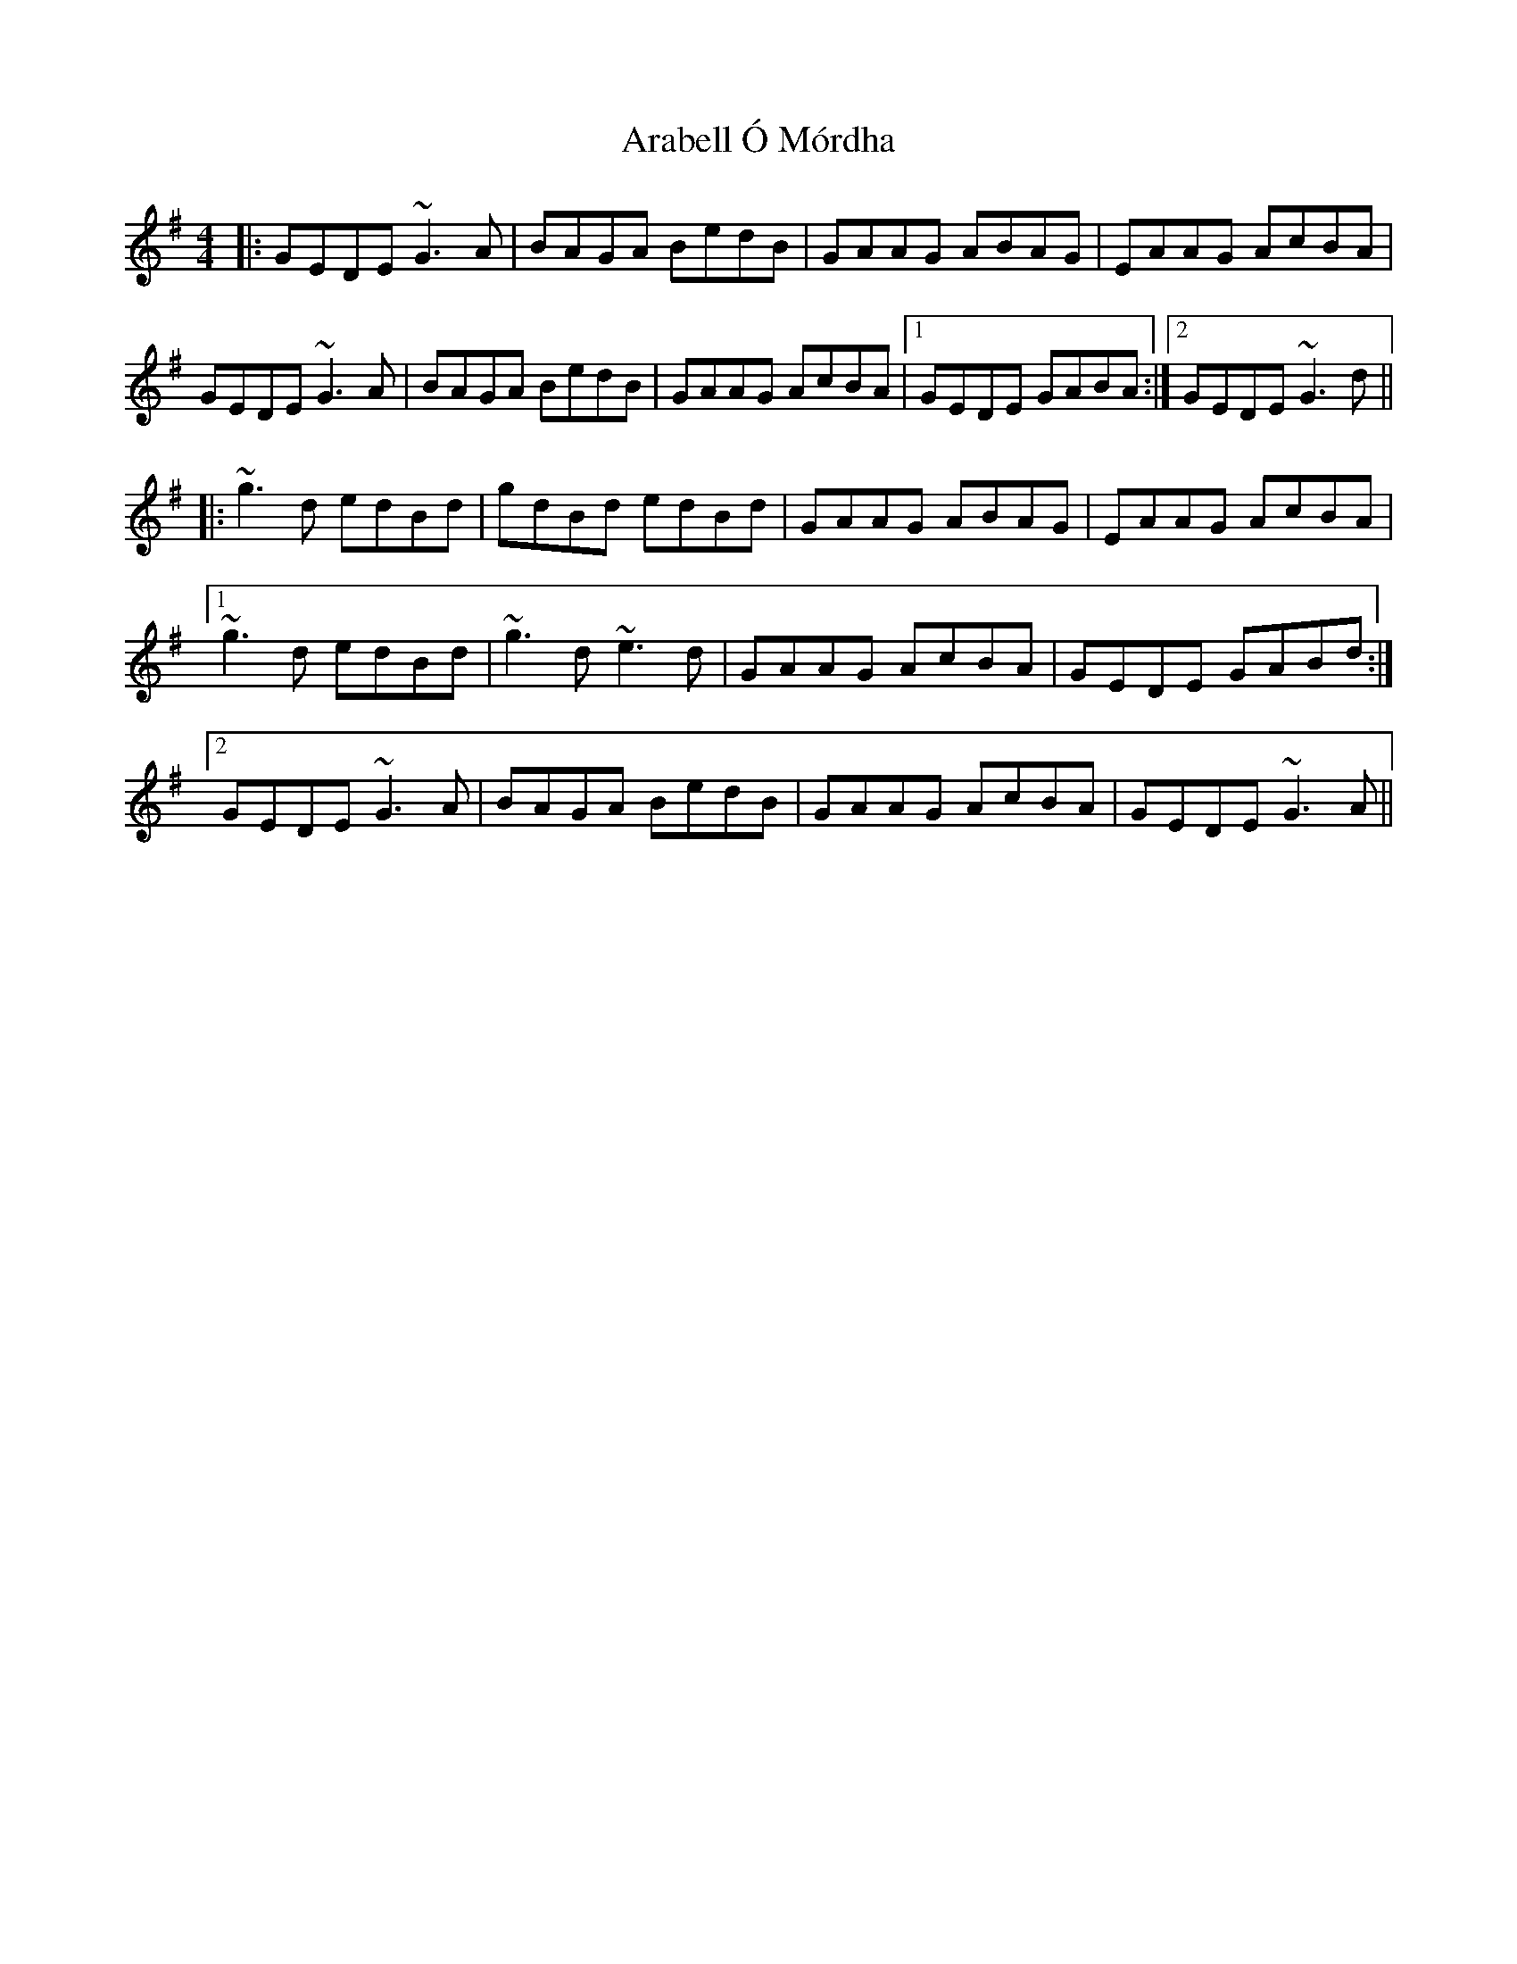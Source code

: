 X: 1800
T: Arabell Ó Mórdha
R: reel
M: 4/4
K: Gmajor
|:GEDE ~G3 A|BAGA BedB|GAAG ABAG|EAAG AcBA|
GEDE ~G3 A|BAGA BedB|GAAG AcBA|1 GEDE GABA:|2 GEDE ~G3 d||
|:~g3 d edBd|gdBd edBd|GAAG ABAG|EAAG AcBA|
[1 ~g3 d edBd|~g3 d ~e3 d|GAAG AcBA|GEDE GABd:|
[2 GEDE ~G3 A|BAGA BedB|GAAG AcBA|GEDE ~G3 A||

